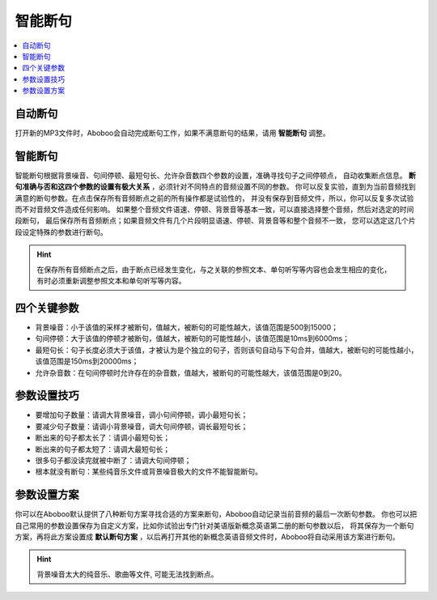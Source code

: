 ========
智能断句
========

.. contents:: :local:

自动断句
========
打开新的MP3文件时，Aboboo会自动完成断句工作，如果不满意断句的结果，请用 **智能断句** 调整。

智能断句
========

.. image:: /images/P1044.PNG
  :width: 600px

智能断句根据背景噪音、句间停顿、最短句长、允许杂音数四个参数的设置，准确寻找句子之间停顿点，
自动收集断点信息。 **断句准确与否和这四个参数的设置有极大关系** ，必须针对不同特点的音频设置不同的参数。
你可以反复实验，直到为当前音频找到满意的断句参数。在点击保存所有音频断点之前的所有操作都是试验性的，
并没有保存到音频文件，所以，你可以反复多次试验而不对音频文件造成任何影响。
如果整个音频文件语速、停顿、背景音等基本一致，可以直接选择整个音频，然后对选定的时间段断句，
最后保存所有音频断点；如果音频文件有几个片段明显语速、停顿、背景音等和整个音频不一致，
您可以选定这几个片段设定特殊的参数进行断句。

.. Hint::
  在保存所有音频断点之后，由于断点已经发生变化，与之关联的参照文本、单句听写等内容也会发生相应的变化，
  有时必须重新调整参照文本和单句听写等内容。

四个关键参数
============

* 背景噪音：小于该值的采样才被断句，值越大，被断句的可能性越大，该值范围是500到15000；
* 句间停顿：大于该值的停顿才被断句，值越大，被断句的可能性越小，该值范围是10ms到6000ms；
* 最短句长：句子长度必须大于该值，才被认为是个独立的句子，否则该句自动与下句合并，值越大，被断句的可能性越小，该值范围是150ms到20000ms；
* 允许杂音数：在句间停顿时允许存在的杂音数，值越大，被断句的可能性越大，该值范围是0到20。

参数设置技巧
============

* 要增加句子数量：请调大背景噪音，调小句间停顿，调小最短句长；
* 要减少句子数量：请调小背景噪音，调大句间停顿，调长最短句长；
* 断出来的句子都太长了：请调小最短句长；
* 断出来的句子都太短了：请调大最短句长；
* 很多句子都没读完就被中断了：请调大句间停顿；
* 根本就没有断句：某些纯音乐文件或背景噪音极大的文件不能智能断句。

参数设置方案
============
你可以在Aboboo默认提供了八种断句方案寻找合适的方案来断句，Aboboo自动记录当前音频的最后一次断句参数。
你也可以把自己常用的参数设置保存为自定义方案，比如你试验出专门针对美语版新概念英语第二册的断句参数以后，
将其保存为一个断句方案，再将此方案设置成 **默认断句方案** ，以后再打开其他的新概念英语音频文件时，Aboboo将自动采用该方案进行断句。

.. Hint::
  背景噪音太大的纯音乐、歌曲等文件, 可能无法找到断点。
